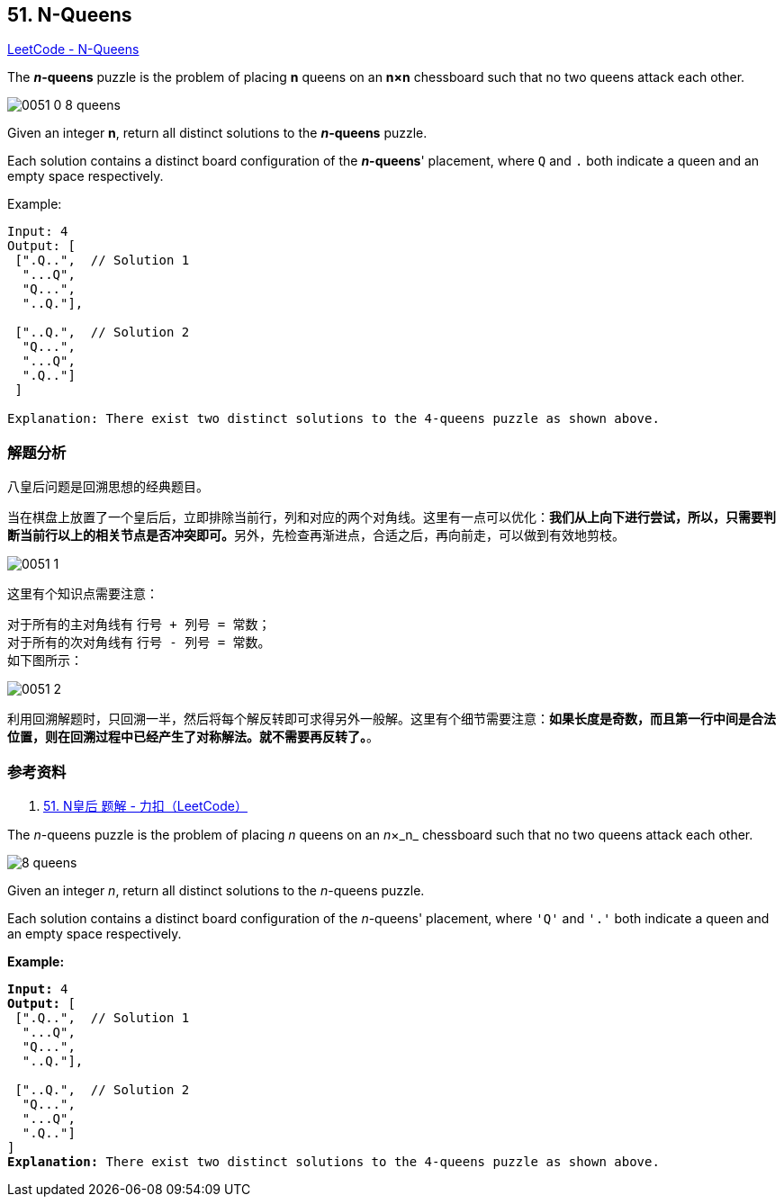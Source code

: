 == 51. N-Queens

https://leetcode.com/problems/n-queens/[LeetCode - N-Queens]

The *__n__-queens* puzzle is the problem of placing *n* queens on an *n×n* chessboard such that no two queens attack each other.

image::images/0051-0-8-queens.png[]

Given an integer **n**, return all distinct solutions to the *__n__-queens* puzzle.

Each solution contains a distinct board configuration of the **__n__-queens**' placement, where `Q` and `.` both indicate a queen and an empty space respectively.

.Example:
----
Input: 4
Output: [
 [".Q..",  // Solution 1
  "...Q",
  "Q...",
  "..Q."],

 ["..Q.",  // Solution 2
  "Q...",
  "...Q",
  ".Q.."]
 ]

Explanation: There exist two distinct solutions to the 4-queens puzzle as shown above.
----

=== 解题分析

八皇后问题是回溯思想的经典题目。

当在棋盘上放置了一个皇后后，立即排除当前行，列和对应的两个对角线。这里有一点可以优化：**我们从上向下进行尝试，所以，只需要判断当前行以上的相关节点是否冲突即可。**另外，先检查再渐进点，合适之后，再向前走，可以做到有效地剪枝。

image::images/0051-1.png[]

这里有个知识点需要注意：

对于所有的主对角线有 `行号 + 列号 = 常数`； +
对于所有的次对角线有 `行号 - 列号 = 常数`。 +
如下图所示：

image::images/0051-2.png[]

利用回溯解题时，只回溯一半，然后将每个解反转即可求得另外一般解。这里有个细节需要注意：**如果长度是奇数，而且第一行中间是合法位置，则在回溯过程中已经产生了对称解法。就不需要再反转了。**。

=== 参考资料

. https://leetcode-cn.com/problems/n-queens/solution/nhuang-hou-by-leetcode/[51. N皇后 题解 - 力扣（LeetCode）]

The _n_-queens puzzle is the problem of placing _n_ queens on an _n_&times;_n_ chessboard such that no two queens attack each other.

image::https://assets.leetcode.com/uploads/2018/10/12/8-queens.png[]

Given an integer _n_, return all distinct solutions to the _n_-queens puzzle.

Each solution contains a distinct board configuration of the _n_-queens' placement, where `'Q'` and `'.'` both indicate a queen and an empty space respectively.

*Example:*

[subs="verbatim,quotes"]
----
*Input:* 4
*Output:* [
 [".Q..",  // Solution 1
  "...Q",
  "Q...",
  "..Q."],

 ["..Q.",  // Solution 2
  "Q...",
  "...Q",
  ".Q.."]
]
*Explanation:* There exist two distinct solutions to the 4-queens puzzle as shown above.
----

